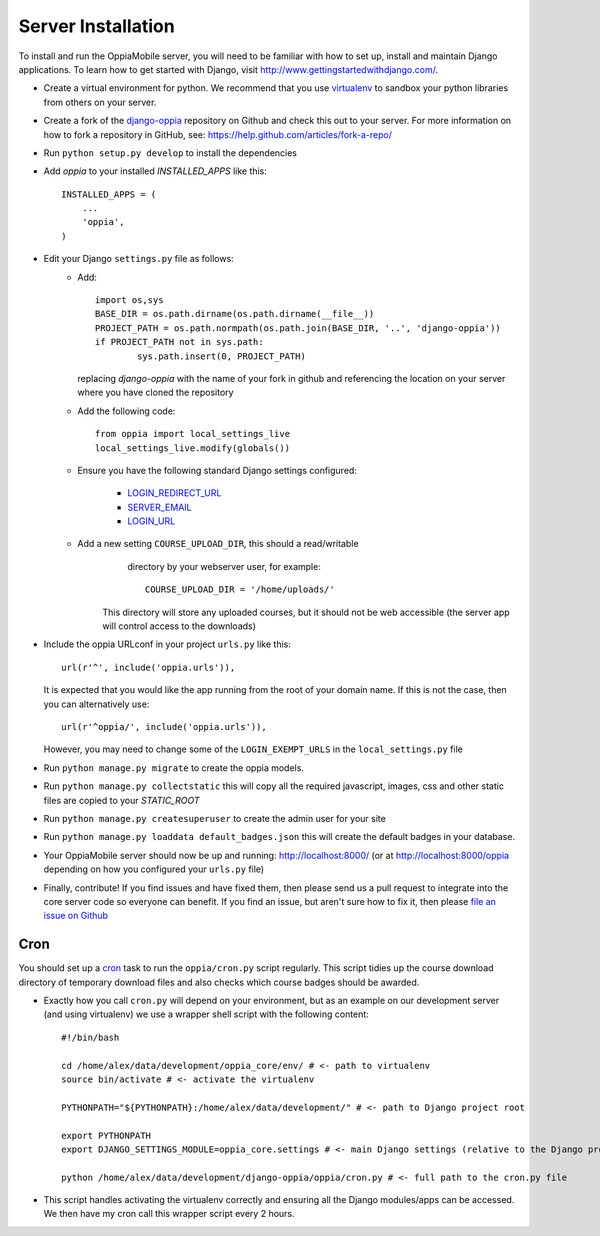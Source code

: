 Server Installation
=====================

To install and run the OppiaMobile server, you will need to be familiar with how
to set up, install and maintain Django applications. To learn how to get started 
with Django, visit http://www.gettingstartedwithdjango.com/.


* Create a virtual environment for python. We recommend that 
  you use `virtualenv <https://pypi.python.org/pypi/virtualenv/>`_  to sandbox 
  your python libraries from others on your server.
  
* Create a fork of the `django-oppia <https://github.com/DigitalCampus/django-oppia>`_ 
  repository on Github and check this out to your server. For more information 
  on how to fork a repository in GitHub, see: https://help.github.com/articles/fork-a-repo/

* Run ``python setup.py develop`` to install the dependencies

* Add `oppia` to your installed `INSTALLED_APPS` like this::

          INSTALLED_APPS = (
              ...
              'oppia',
          )

* Edit your Django ``settings.py`` file as follows:
    * Add::
    
    	import os,sys
	BASE_DIR = os.path.dirname(os.path.dirname(__file__))
	PROJECT_PATH = os.path.normpath(os.path.join(BASE_DIR, '..', 'django-oppia'))
	if PROJECT_PATH not in sys.path:
		sys.path.insert(0, PROJECT_PATH)
    
      replacing `django-oppia` with the name of your fork in github and 
      referencing the location on your server where you have cloned the repository
    
    * Add the following code::
	
		from oppia import local_settings_live
		local_settings_live.modify(globals())
		
    * Ensure you have the following standard Django settings configured:
	
		* `LOGIN_REDIRECT_URL <https://docs.djangoproject.com/en/1.11/ref/settings/#login-redirect-url>`_
		* `SERVER_EMAIL <https://docs.djangoproject.com/en/1.11/ref/settings/#server-email>`_
		* `LOGIN_URL <https://docs.djangoproject.com/en/1.11/ref/settings/#login-url>`_
		
    * Add a new setting ``COURSE_UPLOAD_DIR``, this should a read/writable 
	  directory by your webserver user, for example::
	
		COURSE_UPLOAD_DIR = '/home/uploads/'
		
	 This directory will store any uploaded courses, but it should not be web 
	 accessible (the server app will control access to the downloads)



* Include the oppia URLconf in your project ``urls.py`` like this::

      url(r'^', include('oppia.urls')),
      
  It is expected that you would like the app running from the root of your 
  domain name. If this is not the case, then you can alternatively use::
      
      url(r'^oppia/', include('oppia.urls')),
      
  However, you may need to change some of the ``LOGIN_EXEMPT_URLS`` in the 
  ``local_settings.py`` file
      
* Run ``python manage.py migrate`` to create the oppia models.

* Run ``python manage.py collectstatic`` this will copy all the required 
  javascript, images, css and other static files are copied to your `STATIC_ROOT`
  
* Run ``python manage.py createsuperuser`` to create the admin user for your site

* Run ``python manage.py loaddata default_badges.json`` this will create the 
  default badges in your database.

* Your OppiaMobile server should now be up and running: http://localhost:8000/
  (or at http://localhost:8000/oppia depending on how you configured your 
  ``urls.py`` file)

* Finally, contribute! If you find issues and have fixed them, then please send 
  us a pull request to integrate into the core server code so everyone can 
  benefit. If you find an issue, but aren't sure how to fix it, then please 
  `file an issue on Github <https://github.com/DigitalCampus/django-oppia/issues>`_

.. _installcron:  

Cron
---------


You should set up a `cron <https://en.wikipedia.org/wiki/Cron>`_ task to run the
``oppia/cron.py`` script regularly. This script tidies up the course download 
directory of temporary download files and also checks which course badges 
should be awarded.

* Exactly how you call ``cron.py`` will depend on your environment, but as 
  an example on our development server (and using virtualenv) we use a 
  wrapper shell script with the following content::

	#!/bin/bash

	cd /home/alex/data/development/oppia_core/env/ # <- path to virtualenv
	source bin/activate # <- activate the virtualenv
	
	PYTHONPATH="${PYTHONPATH}:/home/alex/data/development/" # <- path to Django project root

	export PYTHONPATH
	export DJANGO_SETTINGS_MODULE=oppia_core.settings # <- main Django settings (relative to the Django project path)

	python /home/alex/data/development/django-oppia/oppia/cron.py # <- full path to the cron.py file 
	
* This script handles activating the virtualenv correctly and ensuring all 
  the Django modules/apps can be accessed. We then have my cron call this 
  wrapper script every 2 hours.
